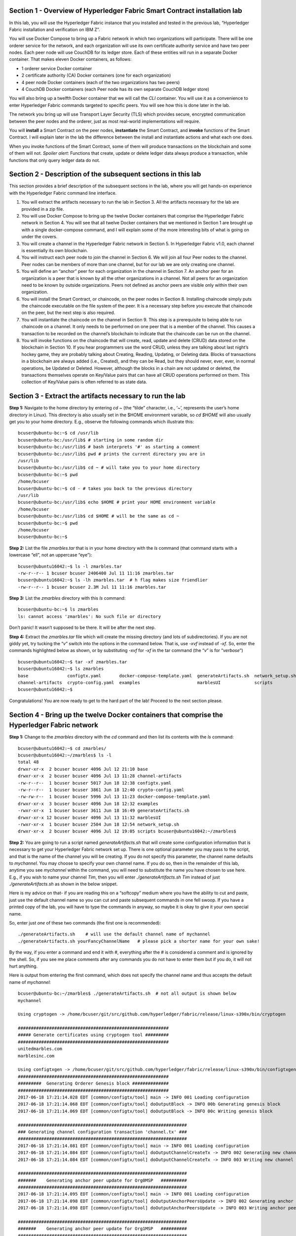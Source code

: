 Section 1 - Overview of Hyperledger Fabric Smart Contract installation lab
==========================================================================
In this lab, you will use the Hyperledger Fabric instance that you installed and tested in the previous lab, “Hyperledger Fabric 
installation and verification on IBM Z”.

You will use Docker Compose to bring up a Fabric network in which two organizations will participate.  There will be one orderer 
service for the network, and each organization will use its own certificate authority service and have two peer nodes.  Each peer node 
will use CouchDB for its ledger store. Each of these entities will run in a separate Docker container.  That makes eleven Docker 
containers, as follows:

*	1 orderer service Docker container
*	2 certificate authority (CA) Docker containers (one for each organization)
*	4 peer node Docker containers  (each of the two organizations has two peers)
*	4 CouchDB Docker containers (each Peer node has its own separate CouchDB ledger store)

You will also bring up a twelfth Docker container that we will call the *CLI* container.  You will use it as a convenience to enter 
Hyperledger Fabric commands targeted to specific peers.  You will see how this is done later in the lab.

The network you bring up will use Transport Layer Security (TLS) which provides secure, encrypted communication between the peer nodes 
and the orderer, just as most real-world implementations will require.

You will **install** a Smart Contract on the peer nodes, **instantiate** the Smart Contract, and **invoke** functions of the Smart
Contract.  I will explain later in the lab the difference between the install and instantiate actions and what each one does.

When you invoke functions of the Smart Contract, some of them will produce transactions on the blockchain and some of them will not.   
*Spoiler alert*:  Functions that create, update or delete ledger data always produce a transaction, while functions that only query ledger data do not.  
 
Section 2	- Description of the subsequent sections in this lab
==============================================================
This section provides a brief description of the subsequent sections in the lab, where you will get hands-on experience with the Hyperledger Fabric command line interface.

1.	You will extract the artifacts necessary to run the lab in Section 3.  All the artifacts necessary for the lab are provided in a zip file.  
2.	You will use Docker Compose to bring up the twelve Docker containers that comprise the Hyperledger Fabric network in Section 4.  You will see that all twelve Docker containers that we mentioned in Section 1 are brought up with a single docker-compose command, and I will explain some of the more interesting bits of what is going on under the covers.
3.	You will create a channel in the Hyperledger Fabric network in Section 5.  In Hyperledger Fabric v1.0, each channel is essentially its own blockchain.  
4.	You will instruct each peer node to join the channel in Section 6.  We will join all four Peer nodes to the channel.  Peer nodes can be members of more than one channel, but for our lab we are only creating one channel.
5.	You will define an “anchor” peer for each organization in the channel in Section 7.  An anchor peer for an organization is a peer that is known by all the other organizations in a channel.  Not all peers for an organization need to be known by outside organizations.  Peers not defined as anchor peers are visible only within their own organization.
6.	You will install the Smart Contract, or chaincode, on the peer nodes in Section 8. Installing chaincode simply puts the chaincode executable on the file system of the peer.  It is a necessary step before you execute that chaincode on the peer, but the next step is also required.
7.	You will instantiate the chaincode on the channel in Section 9.  This step is a prerequisite to being able to run chaincode on a channel.  It only needs to be performed on one peer that is a member of the channel.  This causes a transaction to be recorded on the channel’s blockchain to indicate that the chaincode can be run on the channel.
8.	You will invoke functions on the chaincode that will create, read, update and delete (CRUD) data stored on the blockchain in Section 10. If you hear programmers use the word CRUD, unless they are talking about last night’s hockey game, they are probably talking about Creating, Reading, Updating, or Deleting data.   Blocks of transactions in a blockchain are always added (i.e., Created), and they can be Read, but they should never, ever, ever, in normal operations, be Updated or Deleted.   However, although the blocks in a chain are not updated or deleted, the transactions themselves operate on Key/Value pairs that can have all CRUD operations performed on them.  This collection of Key/Value pairs is often referred to as state data. 


 
Section 3 -	Extract the artifacts necessary to run the lab
==========================================================

**Step 1:**	Navigate to the home directory by entering *cd ~* (the “tilde” character, i.e., ‘*~*’, represents the user’s home directory in Linux).  
This directory is also usually set in the $HOME environment variable, so *cd $HOME* will also usually get you to your home directory.  
E.g., observe the following commands which illustrate this::
 bcuser@ubuntu-bc:~$ cd /usr/lib
 bcuser@ubuntu-bc:/usr/lib$ # starting in some random dir
 bcuser@ubuntu-bc:/usr/lib$ # bash interprets '#' as starting a comment
 bcuser@ubuntu-bc:/usr/lib$ pwd # prints the current directory you are in
 /usr/lib
 bcuser@ubuntu-bc:/usr/lib$ cd ~ # will take you to your home directory
 bcuser@ubuntu-bc:~$ pwd
 /home/bcuser
 bcuser@ubuntu-bc:~$ cd - # takes you back to the previous directory 
 /usr/lib
 bcuser@ubuntu-bc:/usr/lib$ echo $HOME # print your HOME environment variable
 /home/bcuser
 bcuser@ubuntu-bc:/usr/lib$ cd $HOME # will be the same as cd ~
 bcuser@ubuntu-bc:~$ pwd
 /home/bcuser
 bcuser@ubuntu-bc:~$
 
**Step 2:** List the file *zmarbles.tar* that is in your home directory with the *ls* command (that command starts with a 
lowercase “ell”, not an uppercase “eye”)::

 bcuser@ubuntu16042:~$ ls -l zmarbles.tar
 -rw-r--r-- 1 bcuser bcuser 2406400 Jul 11 11:16 zmarbles.tar
 bcuser@ubuntu16042:~$ ls -lh zmarbles.tar  # h flag makes size friendlier
 -rw-r--r-- 1 bcuser bcuser 2.3M Jul 11 11:16 zmarbles.tar
 
**Step 3:**	List the *zmarbles* directory with this *ls* command::

 bcuser@ubuntu-bc:~$ ls zmarbles     
 ls: cannot access 'zmarbles': No such file or directory
 
Don’t panic!  It wasn’t supposed to be there.  It will be after the next step.

**Step 4:**	Extract the *zmarbles.tar* file which will create the missing directory (and lots of subdirectories).  
If you are not giddy yet, try tucking the “*v*” switch into the options in the command below.  That is, use *-xvf* instead of *-xf*.  
So, enter the commands highlighted below as shown, or by substituting *-xvf* for *-xf* in the tar command (the “*v*” is for “*verbose*”)
::

 bcuser@ubuntu16042:~$ tar -xf zmarbles.tar 
 bcuser@ubuntu16042:~$ ls zmarbles
 base               configtx.yaml       docker-compose-template.yaml  generateArtifacts.sh  network_setup.sh
 channel-artifacts  crypto-config.yaml  examples                      marblesUI             scripts
 bcuser@ubuntu16042:~$

Congratulations!  You are now ready to get to the hard part of the lab!  Proceed to the next section please.  
 
Section 4	- Bring up the twelve Docker containers that comprise the Hyperledger Fabric network
==============================================================================================

**Step 1:**	Change to the *zmarbles* directory with the *cd* command and then list its contents with the *ls* command::

 bcuser@ubuntu16042:~$ cd zmarbles/ 
 bcuser@ubuntu16042:~/zmarbles$ ls -l
 total 48
 drwxr-xr-x  2 bcuser bcuser 4096 Jul 12 21:10 base
 drwxr-xr-x  2 bcuser bcuser 4096 Jul 13 11:28 channel-artifacts
 -rw-r--r--  1 bcuser bcuser 5017 Jun 18 12:38 configtx.yaml
 -rw-r--r--  1 bcuser bcuser 3861 Jun 18 12:40 crypto-config.yaml
 -rw-rw-r--  1 bcuser bcuser 5996 Jul 13 11:23 docker-compose-template.yaml
 drwxr-xr-x  3 bcuser bcuser 4096 Jun 18 12:32 examples
 -rwxr-xr-x  1 bcuser bcuser 3611 Jun 18 16:49 generateArtifacts.sh
 drwxr-xr-x 12 bcuser bcuser 4096 Jul 13 11:32 marblesUI
 -rwxr-xr-x  1 bcuser bcuser 2504 Jun 18 12:54 network_setup.sh
 drwxr-xr-x  2 bcuser bcuser 4096 Jul 12 19:05 scripts bcuser@ubuntu16042:~/zmarbles$
 
**Step 2:**	You are going to run a script named *generateArtifacts.sh* that will create some configuration information that is 
necessary to get your Hyperledger Fabric network set up.  There is one optional parameter you may pass to the script, and that is the 
name of the channel you will be creating.  If you do not specify this parameter, the channel name defaults to *mychannel*. You may 
choose to specify your own channel name.  If you do so, then in the remainder of this lab, anytime you see *mychannel* within the
command, you will need to substitute the name you have chosen to use here.  E.g., if you wish to name your channel *Tim*, then you will 
enter *./generateArtifacts.sh Tim* instead of just *./generateArtifacts.sh* as shown in the below snippet.

Here is my advice on that-  if you are reading this on a “softcopy” medium where you have the ability to cut and paste, just use the
default channel name so you can cut and paste subsequent commands in one fell swoop.  If you have a printed copy of the lab, you will 
have to type the commands in anyway, so maybe it is okay to give it your own special name.

So, enter just *one* of these two commands (the first one is recommended)::

 ./generateArtifacts.sh    # will use the default channel name of mychannel
 ./generateArtifacts.sh yourFancyChannelName   # please pick a shorter name for your own sake!

By the way, if you enter a command and end it with #, everything after the # is considered a comment and is ignored by the shell.  
So, if you see me place comments after any commands you do not have to enter them but if you do, it will not hurt anything.  

Here is output from entering the first command,  which does not specify the channel name and thus accepts the default name of *mychannel*::

 bcuser@ubuntu-bc:~/zmarbles$ ./generateArtifacts.sh  # not all output is shown below
 mychannel
 
 Using cryptogen -> /home/bcuser/git/src/github.com/hyperledger/fabric/release/linux-s390x/bin/cryptogen 

 ########################################################## 
 ##### Generate certificates using cryptogen tool #########
 ##########################################################
 unitedmarbles.com
 marblesinc.com
 
 Using configtxgen -> /home/bcuser/git/src/github.com/hyperledger/fabric/release/linux-s390x/bin/configtxgen
 ##########################################################
 #########  Generating Orderer Genesis block ##############
 ##########################################################
 2017-06-18 17:21:14.028 EDT [common/configtx/tool] main -> INFO 001 Loading configuration
 2017-06-18 17:21:14.068 EDT [common/configtx/tool] doOutputBlock -> INFO 00b Generating genesis block
 2017-06-18 17:21:14.069 EDT [common/configtx/tool] doOutputBlock -> INFO 00c Writing genesis block 

 ################################################################# 
 ### Generating channel configuration transaction 'channel.tx' ###
 #################################################################
 2017-06-18 17:21:14.081 EDT [common/configtx/tool] main -> INFO 001 Loading configuration
 2017-06-18 17:21:14.084 EDT [common/configtx/tool] doOutputChannelCreateTx -> INFO 002 Generating new channel configtx
 2017-06-18 17:21:14.084 EDT [common/configtx/tool] doOutputChannelCreateTx -> INFO 003 Writing new channel tx 

 ################################################################# 
 #######    Generating anchor peer update for Org0MSP   ########## 
 #################################################################
 2017-06-18 17:21:14.095 EDT [common/configtx/tool] main -> INFO 001 Loading configuration
 2017-06-18 17:21:14.098 EDT [common/configtx/tool] doOutputAnchorPeersUpdate -> INFO 002 Generating anchor peer update
 2017-06-18 17:21:14.098 EDT [common/configtx/tool] doOutputAnchorPeersUpdate -> INFO 003 Writing anchor peer update

 #################################################################
 #######    Generating anchor peer update for Org1MSP   ##########
 #################################################################
 2017-06-18 17:21:14.110 EDT [common/configtx/tool] main -> INFO 001 Loading configuration
 2017-06-18 17:21:14.113 EDT [common/configtx/tool] doOutputAnchorPeersUpdate -> INFO 002 Generating anchor peer update
 2017-06-18 17:21:14.113 EDT [common/configtx/tool] doOutputAnchorPeersUpdate -> INFO 003 Writing anchor peer update

This script calls two Hyperledger Fabric utilites- *cryptogen*, which creates security material (certificates and keys) 
and *configtxgen* (Configuration Transaction Generator), which is called four times, to create four things::

1.	An **orderer genesis block** – this will be the first block on the orderer’s system channel. The location of this block is 
specified to the Orderer when it is started up via the ORDERER_GENERAL_GENESISFILE environment variable.

2.	A **channel transaction** – later in the lab, this is sent to the orderer and will cause a new channel to be created when you run 
the **peer channel create** command.

3.	An **anchor peer update** for Org0MSP.  An anchor peer is a peer that is set up so that peers from other organizations may 
communicate with it.  The concept of anchor peers allows an organization to create multiple peers, perhaps to provide extra capacity 
or throughput or resilience (or all the above) but not have to advertise this to outside organizations.

4.	An anchor peer update for Org1MSP.   You will perform the anchor peer updates for both Org0MSP and Org1MSP later in the lab 
via **peer channel create** commands.

**Step 3:**	Issue the following command which will show you all files that have been modified in the last 15 minutes::

 bcuser@ubuntu-bc:~/zmarbles$ find . -name '*' -mmin -15
 ./docker-compose.yaml
  .
  .  # lots of cryptographic material in crypto-config/
  .
 ./channel-artifacts/Org0MSPanchors.tx
 ./channel-artifacts/Org1MSPanchors.tx
 ./channel-artifacts/genesis.block
 ./channel-artifacts/channel.tx

These are the files that have been created from running the *generateArtifacts.sh* script in the previous step. You will see later 
how some of them are used.

**Step 4:**	You are going to look inside the Docker Compose configuration file a little bit.   Enter the following command::

 vi -R docker-compose.yaml  

You can enter ``Ctrl-f`` to scroll forward in the file and ``Ctrl-b`` to scroll back in the file.  The *-R* flag opens the file in 
read-only mode, so if you accidentally change something in the file, it’s okay.  It will not be saved.

The statements within *docker-compose.yaml* are in a markup language called *YAML*, which stands 
for *Y*\ et *A*\ nother *M*\ arkup *L*\ anguage.  (Who says nerds do not have a sense of humor).  We will go over some highlights here.

There are twelve “services”, or Docker containers, defined within this file.  They all start in column 3 and have several statements
to describe them.  For example, the first service defined is **ca0**, and there are *image*, *environment*, *ports*, *command*, *volumes*, and 
*container_name* statements that describe it.  If you scroll down in the file with ``Ctrl-f`` you will see all the services.  Not 
every service has the same statements describing it.

The twelve services are:

**ca0** – The certificate authority service for “Organization 0” (unitedmarbles.com)

**ca1** – The certificate authority service for “Organization 1” (marblesinc.com)

**orderer.blockchain.com** – The single ordering service that both organizations will use

**peer0.unitedmarbles.com** – The first peer node for “Organization 0”	

**peer1.unitedmarbles.com** – The second peer node for “Organization 0”	

**peer0.marblesinc.com** – The first peer node for “Organization 1”	

**peer1.marblesinc.com** – The second peer node for “Organization 1”	

**couchdb0** – The CouchDB server for peer0.unitedmarbles.com  

**couchdb1** – The CouchDB server for peer1.unitedmarbles.com  

**couchdb2** – The CouchDB server for peer0.marblesinc.com

**couchdb3** – The CouchDB server for peer1.marblesinc.com

**cli** – The Docker container from which you will enter Hyperledger Fabric command line interface (CLI) commands targeted 
towards a peer node.

I will describe how several statements work within the file, but time does not permit me to address every single line in the file!

*image* statements define which Docker image file the Docker container will be created from.  Basically, the Docker image file is a 
static file that, once created, is read-only.  A Docker container is based on a Docker image, and any changes to the file system 
within a Docker container are stored within the container.  So, multiple Docker containers can be based on the same Docker image, 
and each Docker container keeps track of its own changes.  For example, the containers built for the **ca0** and **ca1** service will 
be based on the *hyperledger/fabric-ca:latest* Docker image because they both have this statement in their definition::

        image: hyperledger/fabric-ca    

*environment* statements define environment variables that are available to the Docker container.  The Hyperledger Fabric processes 
make ample use of environment variables.  In general, you will see that the certificate authority environment variables start with 
*FABRIC_CA*, the orderer’s environment variables start with *ORDERER_GENERAL*, and the peer node’s environment variables start with 
*CORE*.  These variables control behavior of the Hyperledger Fabric code, and in many cases, will override values that are specified 
in configuration files. Notice that all the peers and the orderer have an environment variable to specify that TLS is 
enabled-   *CORE_PEER_TLS_ENABLED=true* for the peers and *ORDERER_GENERAL_TLS_ENABLED=true* for the orderer.  You will notice there 
are other TLS-related variables to specify private keys, certificates and root certificates.

*ports* statements map ports on our Linux on IBM Z host to ports within the Docker container.  The syntax is *<host port>:<Docker 
container port>*.  For example, the service for **ca1** has this port statement::
 
     ports:
       - "8054:7054"

This says that port 7054 in the Docker container for the **ca1** node will be mapped to port 8054 on your Linux on IBM Z host.   This 
is how you can run two CA nodes in two Docker containers and four peer nodes in four Docker containers and keep things straight-  
within each CA node they are both using port 7054, and within each peer node Docker container, they are all using port 7051 for the 
same thing, but if you want to get to one of the peers from your host or even the outside world, you would target the appropriate 
host-mapped port. **Note:** To see the port mappings for the peers you have to look in *base/docker-compose.yaml*.  See if you can 
figure out why.

*container_name* statements are used to create hostnames that the Docker containers spun up by the docker-compose command use to 
communicate with each other.  A separate, private network will be created by Docker where the 12 Docker containers can communicate 
with each other via the names specified by *container_name*.  So, they do not need to worry about the port mappings from the *ports* 
statements-  those are used for trying to get to the Docker containers from outside the private network created by Docker.

*volumes* statements are used to map file systems on the host to file systems within the Docker container.  Just like with ports, the 
file system on the host system is on the left and the file system name mapped within the Docker container is on the right. For 
example, look at this statement from the **ca0** service::
 
     volumes:
       - ./crypto-config/peerOrganizations/unitedmarbles.com/ca/:/etc/hyperledger/fabric-ca-server-config

The security-related files that were created from the previous step where you ran *generateArtifacts.sh* were all within 
the *crypto-config* directory on your Linux on IBM Z host.  The prior *volumes* statement is how this stuff is made accessible to the 
**ca1** service that will run within the Docker container.   Similar magic is done for the other services as well, except for 
the CouchDB services.

*extends* statements are used by the peer nodes.  What this does is merge in other statements from another file.  For example, you 
may notice that the peer nodes do not contain an images statement.  How does Docker know what Docker image file to base the 
container on?  That is defined in the file, *base/peer-base.yaml*, specified in the *extends* section of *base/docker-compose.yaml*, 
which is specified in the *extends* section of *docker-compose.yaml* for the peer nodes.

*command* statements define what command is run when the Docker container is started.  This is how the actual Hyperledger Fabric 
processes get started.  You can define default commands when you create the Docker image.  This is why you do not see *command*
statements for the **cli** service or for the CouchDB services.   For the peer nodes, the command statement is specified in the 
*base/peer-base.yaml* file.

*working_dir* statements define what directory the Docker container will be in when its startup commands are run.  Again, defaults 
for this can be defined when the Docker image is created. 

When you are done reviewing the *docker-compose.yaml* file, exit the *vi* session by typing ``:q!``  (that’s “colon”, “q”, 
“exclamation point”) which will exit the file and discard any changes you may have accidentally made while browsing through the file.  
If ``:q!`` doesn’t work right away, you may have to hit the escape key first before trying it.  If that still doesn’t work, ask an 
instructor for help-  *vi* can be tricky if you are not used to it.

If you would like to see what is in the *base/docker-compose-base.yaml* and *base/peer-base.yaml* files I mentioned, take a quick 
peek with ``vi -R base/docker-compose-base.yaml`` and ``vi -R base/peer-base.yaml`` and exit with the ``:q!`` key sequence when you 
have had enough.

**Step 5:**	Start the Hyperledger Fabric network by entering the command shown below::

 bcuser@ubuntu16042:~/zmarbles$ docker-compose up -d
 Creating network "zmarbles_default" with the default driver
 Creating couchdb0 ... 
 Creating couchdb1 ... 
 Creating orderer.blockchain.com ... 
 Creating couchdb0
 Creating couchdb1
 Creating orderer.blockchain.com
 Creating couchdb2 ... 
 Creating ca_Org0 ... 
 Creating couchdb2
 Creating couchdb3 ... 
 Creating ca_Org0
 Creating ca_Org1 ... 
 Creating couchdb3
 Creating ca_Org1 ... done
 Creating peer0.unitedmarbles.com ... 
 Creating peer0.marblesinc.com ... 
 Creating peer1.marblesinc.com ... 
 Creating peer1.unitedmarbles.com ... 
 Creating peer1.marblesinc.com
 Creating peer0.marblesinc.com
 Creating peer0.unitedmarbles.com
 Creating peer0.marblesinc.com ... done
 Creating cli ... 
 Creating cli ... done

**Step 6:**	Verify that all twelve services are *Up* and none of them say *Exited*.  The *Exited* status means something went 
wrong, and you should check with an instructor for help if you see any of them in *Exited* status.

If, however, all twelve of your Docker containers are in *Up* status, as in the output below, you are ready to proceed to the next 
section::

 bcuser@ubuntu-bc:~/zmarbles$ docker ps -a
 CONTAINER ID        IMAGE                        COMMAND                  CREATED             STATUS              PORTS                                              NAMES
 fbe81505b8a2        hyperledger/fabric-tools     "/bin/bash"              3 minutes ago       Up 3 minutes                                                           cli
 2117492e94aa        hyperledger/fabric-peer      "peer node start"        3 minutes ago       Up 3 minutes        0.0.0.0:8051->7051/tcp, 0.0.0.0:8053->7053/tcp     peer1.unitedmarbles.com
 edbdf1ab0521        hyperledger/fabric-peer      "peer node start"        3 minutes ago       Up 3 minutes        0.0.0.0:7051->7051/tcp, 0.0.0.0:7053->7053/tcp     peer0.unitedmarbles.com
 e32d0cf014a8        hyperledger/fabric-peer      "peer node start"        3 minutes ago       Up 3 minutes        0.0.0.0:9051->7051/tcp, 0.0.0.0:9053->7053/tcp     peer0.marblesinc.com
 5007b908c088        hyperledger/fabric-peer      "peer node start"        3 minutes ago       Up 3 minutes        0.0.0.0:10051->7051/tcp, 0.0.0.0:10053->7053/tcp   peer1.marblesinc.com
 00216a720f03        hyperledger/fabric-ca        "sh -c 'fabric-ca-ser"   3 minutes ago       Up 3 minutes        0.0.0.0:7054->7054/tcp                             ca_Org0
 e8c7cf2d2e43        hyperledger/fabric-ca        "sh -c 'fabric-ca-ser"   3 minutes ago       Up 3 minutes        0.0.0.0:8054->7054/tcp                             ca_Org1
 45820a99b449        hyperledger/fabric-orderer   "orderer"                3 minutes ago       Up 3 minutes        0.0.0.0:7050->7050/tcp                             orderer.blockchain.com
 b350e0d256e5        hyperledger/fabric-couchdb   "tini -- /docker-entr"   3 minutes ago       Up 3 minutes        4369/tcp, 9100/tcp, 0.0.0.0:6984->5984/tcp         couchdb1
 9ae2a7718348        hyperledger/fabric-couchdb   "tini -- /docker-entr"   3 minutes ago       Up 3 minutes        4369/tcp, 9100/tcp, 0.0.0.0:7984->5984/tcp         couchdb2
 587eab66c818        hyperledger/fabric-couchdb   "tini -- /docker-entr"   3 minutes ago       Up 3 minutes        4369/tcp, 9100/tcp, 0.0.0.0:8984->5984/tcp         couchdb3
 611e754f83e7        hyperledger/fabric-couchdb   "tini -- /docker-entr"   3 minutes ago       Up 3 minutes        4369/tcp, 9100/tcp, 0.0.0.0:5984->5984/tcp         couchdb0

Section 5	- Create a channel in the Hyperledger Fabric network
==============================================================
In a Hyperledger Fabric v1.0 network, multiple channels can be created.  Each channel can have its own policies for things such as 
requirements for endorsement and what organizations may join the channel.  This allows for a subset of network participants to 
participate in their own channel.  

Imagine a scenario where OrgA, OrgB and OrgC are three organizations participating in the network. You could set up a channel in which 
all three organizations participate.   You could also set up a channel where only OrgA and OrgB participate.   In this case, the peers 
in OrgC would not see the transactions occurring in that channel.    OrgA could participate in another channel with only OrgC, in 
which case OrgB does not have visibility.  And so on.  

You could create channels with the same participants, but have different policies.  For example, perhaps one channel with OrgA, OrgB, 
and OrgC could require all three organizations to endorse a transaction proposal, but another channel with OrgA, OrgB and OrgC could 
require just two, or even just one, of the three organizations to endorse a transaction proposal.

The decision on how many channels to create and what policies they have will usually be driven by the requirements of the particular 
business problem being solved.

**Step 1:**	Access the *cli* Docker container::

 bcuser@ubuntu-bc:~/zmarbles$ docker exec -it cli bash
 root@fbe81505b8a2:/opt/gopath/src/github.com/hyperledger/fabric/peer#

Observe that your command prompt changes when you enter the Docker container’s shell.

The *docker exec* command runs a command against an existing Docker container.  The *-it* flags basically work together to say, 
“we want an interactive terminal session with this Docker container”.  *cli* is the name of the Docker container (this came from the 
*container_name* statement in the *docker-compose.yaml* file for the *cli* service).  *bash* is the name of the command you want to 
enter.   In other words, you are entering a Bash shell within the *cli* Docker container.  For most of the rest of the lab, you will be 
entering commands within this Bash shell.

Instead of working as user *bcuser* on the ubuntu-bc server in the *~/zmarbles* directory, you are now inside the Docker container with 
ID *fbe81505b8a2* (your ID will differ), working in the */opt/gopath/src/github.com/hyperledger/fabric/peer* directory.  It is no 
coincidence that that directory is the value of the *working_dir* statement for the *cli* service in your *docker-compose.yaml* file.

**Step 2:** Read on to learn about a convenience script to point to a particular peer from the *cli* Docker container. A convenience 
script named *setpeer* is provided within the *cli* container that is in the *scripts* subdirectory of your current working directory. 
This script will set the environment variables to the values necessary to point to a particular peer.   The script takes two 
arguments.  This first argument is either 0 or 1 for Organization 0 or Organization 1 respectively, and the second argument is for 
either Peer 0 or Peer 1 of the organization selected by the first argument.   Therefore, throughout the remainder of this lab, before
sending commands to a peer, you will enter one of the following four valid combinations, depending on which peer you want to run the 
command on:

*source scripts/setpeer 0 0*   # to target Org 0, peer 0  (peer0.unitedmarbles.com)

*source scripts/setpeer 0 1*   # to target Org 0, peer 1  (peer1.united marbles.com)

*source scripts/setpeer 1 0*   # to target Org 1, peer 0  (peer0.marblesinc.com)

*source scripts/setpeer 1 1*   # to target Org 1, peer 1  (peer1.marblesinc.com)

**Step 3:** Choose your favorite peer and use one of the four *source scripts/setpeer* commands listed in the prior step.   Although 
you are going to join all four peers to our channel, you only need to issue the channel creation command once.  You can issue it from 
any of the four peers, so pick your favorite peer and issue the source command.  In this screen snippet, I have chosen Org 1, peer 1::

 root@fbe81505b8a2:/opt/gopath/src/github.com/hyperledger/fabric/peer# source scripts/setpeer 1 1
 CORE_PEER_TLS_ROOTCERT_FILE=/opt/gopath/src/github.com/hyperledger/fabric/peer/crypto/peerOrganizations/marblesinc.com/peers/peer1.marblesinc.com/tls/ca.crt
 CORE_PEER_TLS_KEY_FILE=/opt/gopath/src/github.com/hyperledger/fabric/peer/crypto/peerOrganizations/unitedmarbles.com/peers/peer0.unitedmarbles.com/tls/server.key
 CORE_PEER_LOCALMSPID=Org1MSP
 CORE_VM_ENDPOINT=unix:///host/var/run/docker.sock
 CORE_PEER_TLS_CERT_FILE=/opt/gopath/src/github.com/hyperledger/fabric/peer/crypto/peerOrganizations/unitedmarbles.com/peers/peer0.unitedmarbles.com/tls/server.crt
 CORE_PEER_TLS_ENABLED=true
 CORE_PEER_MSPCONFIGPATH=/opt/gopath/src/github.com/hyperledger/fabric/peer/crypto/peerOrganizations/marblesinc.com/users/Admin@marblesinc.com/msp
 CORE_PEER_ID=cli
 CORE_LOGGING_LEVEL=DEBUG
 CORE_PEER_ADDRESS=peer1.marblesinc.com:7051
 root@fbe81505b8a2:/opt/gopath/src/github.com/hyperledger/fabric/peer#

The last environment variable listed, *CORE_PEER_ADDRESS*, determines to which peer your commands will be routed.  

**Step 4:**	The Hyperledger Fabric network is configured to require TLS, so when you enter your peer commands, you need to add a 
flag that indicates TLS is enabled, and you need to add an argument that points to the root signer certificate of the certificate 
authority for the orderer service.

What you are going to do next is set an environment variable that will specify these arguments for you, and that way you will not 
have to type out the hideously long path for the CA’s root signer certificate every time. Enter this command exactly as shown::

 root@fbe81505b8a2:/opt/gopath/src/github.com/hyperledger/fabric/peer# export FABRIC_TLS="--tls --cafile /opt/gopath/src/github.com/hyperledger/fabric/peer/crypto/ordererOrganizations/blockchain.com/orderers/orderer.blockchain.com/msp/tlscacerts/tlsca.blockchain.com-cert.pem"

**Note:** This above is intended to be entered without any line breaks-  if you are cutting and pasting this, depending on the medium 
you are using, line breaks may have been introduced.  There only needs to be one space between the **--cafile** and the long path name 
to the CA certificate file.  I apologize for the complexity of this command, but once you get it right, you won’t have to hassle with 
it again as long as you do not exit the cli Docker container’s bash shell.

**Step 5:**	Verify that you entered the FABRIC_TLS environment variable correctly.  (Note that when setting, or exporting, the variable 
you did not prefix the variable with a “$”, but when referencing it you do prefix it with a “$”.   Your output should look like this::

 root@fbe81505b8a2:/opt/gopath/src/github.com/hyperledger/fabric/peer# echo $FABRIC_TLS 
 --tls --cafile /opt/gopath/src/github.com/hyperledger/fabric/peer/crypto/ordererOrganizations/blockchain.com/orderers/orderer.blockchain.com/msp/cacerts/ca.blockchain.com-cert.pem

**Step 6:** Now enter this command::

 root@fbe81505b8a2:/opt/gopath/src/github.com/hyperledger/fabric/peer# peer channel create -o orderer.blockchain.com:7050  -f channel-artifacts/channel.tx  $FABRIC_TLS -c mychannel
 
If this goes well, after a few seconds, you are going to see a whole bunch of gibberish and then the last line before you get 
your command prompt back will end with the reassuring phrase, “Exiting…..”.   Here is a screen snippet that shows the end of the output, and I have included several lines of gibberish so you can feel good if your gibberish looks like my gibberish.  Trust me, it is working as coded!
::

 2017-06-18 23:14:19.197 UTC [channelCmd] readBlock -> DEBU 019 Got status:*orderer.DeliverResponse_Status 
 2017-06-18 23:14:19.197 UTC [msp] GetLocalMSP -> DEBU 01a Returning existing local MSP
 2017-06-18 23:14:19.197 UTC [msp] GetDefaultSigningIdentity -> DEBU 01b Obtaining default signing identity
 2017-06-18 23:14:19.199 UTC [channelCmd] InitCmdFactory -> INFO 01c Endorser and orderer connections initialized
 2017-06-18 23:14:19.399 UTC [msp] GetLocalMSP -> DEBU 01d Returning existing local MSP
 2017-06-18 23:14:19.399 UTC [msp] GetDefaultSigningIdentity -> DEBU 01e Obtaining default signing identity
 2017-06-18 23:14:19.399 UTC [msp] GetLocalMSP -> DEBU 01f Returning existing local MSP
 2017-06-18 23:14:19.399 UTC [msp] GetDefaultSigningIdentity -> DEBU 020 Obtaining default signing identity
 2017-06-18 23:14:19.399 UTC [msp/identity] Sign -> DEBU 021 Sign: plaintext: 0AE3060A1508021A0608CB929CCA0522...412A4B6FE11512080A021A0012021A00 
 2017-06-18 23:14:19.399 UTC [msp/identity] Sign -> DEBU 022 Sign: digest: D729BF530976D59B9E03D75121F00AD0F6B153A774746D45C41B51BEB7DB7D0E 2017-06-18 23:14:19.402 UTC [channelCmd] readBlock -> DEBU 023 Received block:0 
 2017-06-18 23:14:19.402 UTC [main] main -> INFO 024 Exiting.....

Proceed to the next section where you will join each peer to the channel.
 
Section 6	- Instruct each peer node to join the channel
=======================================================

In the last section, you issued the *peer channel create* command from one of the peers.   Now any peer that you want to join the 
channel may join- you will issue the *peer channel join* command from each peer.

For a peer to be eligible to join a channel, it must be a member of an organization that is authorized to join the channel.  When you 
created your channel, you authorized *Org0MSP* and *Org1MSP* to join the channel.  Each of your four peers belongs to one of those two 
organizations- two peers for each one- so they will be able to join successfully.   If someone from an organization other than *Org0MSP* 
or *Org1MSP* attempted to join their peers to this channel, the attempt would fail.

You are going to repeat the following steps for each of the four peer nodes, in order to show that the peer successfully joined the 
channel:

1.	Use the *scripts/setpeer* script to point the CLI to the peer

2.	Use the *peer channel list* command to show that the peer is not joined to any channels

3.	Use the *peer channel join* command to join the peer to your channel

4.	Use the *peer channel list* command again to see that the peer has joined your channel

**Step 1:**	Point the *cli* to *peer0* for *Org0MSP*::

 root@866fe10bfea1:/opt/gopath/src/github.com/hyperledger/fabric/peer# source scripts/setpeer 0 0
 CORE_PEER_TLS_ROOTCERT_FILE=/opt/gopath/src/github.com/hyperledger/fabric/peer/crypto/peerOrganizations/unitedmarbles.com/peers/peer0.unitedmarbles.com/tls/ca.crt
 CORE_PEER_TLS_KEY_FILE=/opt/gopath/src/github.com/hyperledger/fabric/peer/crypto/peerOrganizations/unitedmarbles.com/peers/peer0.unitedmarbles.com/tls/server.key
 CORE_PEER_LOCALMSPID=Org0MSP
 CORE_VM_ENDPOINT=unix:///host/var/run/docker.sock
 CORE_PEER_TLS_CERT_FILE=/opt/gopath/src/github.com/hyperledger/fabric/peer/crypto/peerOrganizations/unitedmarbles.com/peers/peer0.unitedmarbles.com/tls/server.crt
 CORE_PEER_TLS_ENABLED=true
 CORE_PEER_MSPCONFIGPATH=/opt/gopath/src/github.com/hyperledger/fabric/peer/crypto/peerOrganizations/unitedmarbles.com/users/Admin@unitedmarbles.com/msp
 CORE_PEER_ID=cli
 CORE_LOGGING_LEVEL=DEBUG
 CORE_PEER_ADDRESS=peer0.unitedmarbles.com:7051

**Step 2:** Enter *peer channel list* and observe that no channels are returned at the end of the output::

 root@0b784bcee1c7:/opt/gopath/src/github.com/hyperledger/fabric/peer# peer channel list
 2017-07-11 18:56:22.925 UTC [msp] GetLocalMSP -> DEBU 004 Returning existing local MSP
 2017-07-11 18:56:22.925 UTC [msp] GetDefaultSigningIdentity -> DEBU 005 Obtaining default signing identity
 2017-07-11 18:56:22.928 UTC [channelCmd] InitCmdFactory -> INFO 006 Endorser and orderer connections initialized
 2017-07-11 18:56:22.928 UTC [msp/identity] Sign -> DEBU 007 Sign: plaintext: 0AAA070A5C08031A0C08D6BE94CB0510...631A0D0A0B4765744368616E6E656C73 
 2017-07-11 18:56:22.928 UTC [msp/identity] Sign -> DEBU 008 Sign: digest: 86A97AF3B9B97F0B27B4043830C8802D583293D9E723AB039588C4E03F261521 
 2017-07-11 18:56:22.931 UTC [channelCmd] list -> INFO 009 Channels peers has joined to: 
 2017-07-11 18:56:22.931 UTC [main] main -> INFO 00a Exiting.....

**Step 3:** Issue *peer channel join -b mychannel.block* to join channel *mychannel*.  If you gave your channel a name other than 
*mychannel*, then change *mychannel* to the name of your channel.  If you are still on the happy path, your output will look similar to 
this::

 root@0b784bcee1c7:/opt/gopath/src/github.com/hyperledger/fabric/peer# peer channel join -b mychannel.block 
 2017-07-11 18:58:54.252 UTC [msp] GetLocalMSP -> DEBU 004 Returning existing local MSP
 2017-07-11 18:58:54.252 UTC [msp] GetDefaultSigningIdentity -> DEBU 005 Obtaining default signing identity
 2017-07-11 18:58:54.254 UTC [channelCmd] InitCmdFactory -> INFO 006 Endorser and orderer connections initialized
 2017-07-11 18:58:54.254 UTC [msp/identity] Sign -> DEBU 007 Sign: plaintext: 0AA9070A5B08011A0B08EEBF94CB0510...999A2A13AB5A1A080A000A000A000A00 
 2017-07-11 18:58:54.254 UTC [msp/identity] Sign -> DEBU 008 Sign: digest: 60ACC3EBD0EFE06F18420C583756E0521D036C7DB53145766DD27C33108BFBE3 
 2017-07-11 18:58:54.303 UTC [channelCmd] executeJoin -> INFO 009 Peer joined the channel!
 2017-07-11 18:58:54.303 UTC [main] main -> INFO 00a Exiting.....
 root@0b784bcee1c7:/opt/gopath/src/github.com/hyperledger/fabric/peer#

**Step 4:**	Repeat the *peer channel list* command and now you should see your channel listed in the output::

 root@0b784bcee1c7:/opt/gopath/src/github.com/hyperledger/fabric/peer# peer channel list
 2017-07-11 19:00:38.435 UTC [msp] GetLocalMSP -> DEBU 004 Returning existing local MSP
 2017-07-11 19:00:38.435 UTC [msp] GetDefaultSigningIdentity -> DEBU 005 Obtaining default signing identity
 2017-07-11 19:00:38.437 UTC [channelCmd] InitCmdFactory -> INFO 006 Endorser and orderer connections initialized
 2017-07-11 19:00:38.437 UTC [msp/identity] Sign -> DEBU 007 Sign: plaintext: 0AAA070A5C08031A0C08D6C094CB0510...631A0D0A0B4765744368616E6E656C73 
 2017-07-11 19:00:38.437 UTC [msp/identity] Sign -> DEBU 008 Sign: digest: C3E15938B003ADE8279D463B4138A003961F5C35B9F40ECC0D2BE5C3914C528E 
 2017-07-11 19:00:38.440 UTC [channelCmd] list -> INFO 009 Channels peers has joined to: 
 2017-07-11 19:00:38.440 UTC [channelCmd] list -> INFO 00a mychannel 
 2017-07-11 19:00:38.440 UTC [main] main -> INFO 00b Exiting.....

**Step 5:**	Point the *cli* to *peer1* for *Org0MSP*::

 root@866fe10bfea1:/opt/gopath/src/github.com/hyperledger/fabric/peer# source scripts/setpeer 0 1
 CORE_PEER_TLS_ROOTCERT_FILE=/opt/gopath/src/github.com/hyperledger/fabric/peer/crypto/peerOrganizations/unitedmarbles.com/peers/peer1.unitedmarbles.com/tls/ca.crt
 CORE_PEER_TLS_KEY_FILE=/opt/gopath/src/github.com/hyperledger/fabric/peer/crypto/peerOrganizations/unitedmarbles.com/peers/peer0.unitedmarbles.com/tls/server.key
 CORE_PEER_LOCALMSPID=Org0MSP
 CORE_VM_ENDPOINT=unix:///host/var/run/docker.sock
 CORE_PEER_TLS_CERT_FILE=/opt/gopath/src/github.com/hyperledger/fabric/peer/crypto/peerOrganizations/unitedmarbles.com/peers/peer0.unitedmarbles.com/tls/server.crt
 CORE_PEER_TLS_ENABLED=true
 CORE_PEER_MSPCONFIGPATH=/opt/gopath/src/github.com/hyperledger/fabric/peer/crypto/peerOrganizations/unitedmarbles.com/users/Admin@unitedmarbles.com/msp
 CORE_PEER_ID=cli
 CORE_LOGGING_LEVEL=DEBUG
 CORE_PEER_ADDRESS=peer1.unitedmarbles.com:7051

**Step 6:** Enter *peer channel list* and observe that no channels are returned at the end of the output::

 root@0b784bcee1c7:/opt/gopath/src/github.com/hyperledger/fabric/peer# peer channel list
 2017-07-11 18:56:22.925 UTC [msp] GetLocalMSP -> DEBU 004 Returning existing local MSP
 2017-07-11 18:56:22.925 UTC [msp] GetDefaultSigningIdentity -> DEBU 005 Obtaining default signing identity
 2017-07-11 18:56:22.928 UTC [channelCmd] InitCmdFactory -> INFO 006 Endorser and orderer connections initialized
 2017-07-11 18:56:22.928 UTC [msp/identity] Sign -> DEBU 007 Sign: plaintext: 0AAA070A5C08031A0C08D6BE94CB0510...631A0D0A0B4765744368616E6E656C73 
 2017-07-11 18:56:22.928 UTC [msp/identity] Sign -> DEBU 008 Sign: digest: 86A97AF3B9B97F0B27B4043830C8802D583293D9E723AB039588C4E03F261521 
 2017-07-11 18:56:22.931 UTC [channelCmd] list -> INFO 009 Channels peers has joined to: 
 2017-07-11 18:56:22.931 UTC [main] main -> INFO 00a Exiting.....

**Step 7:**	Issue *peer channel join -b mychannel.block* to join channel *mychannel*.  If you gave your channel a name other 
than *mychannel*, then change *mychannel* to the name of your channel.  If you are still on the happy path, your output will look 
similar to this::

 root@0b784bcee1c7:/opt/gopath/src/github.com/hyperledger/fabric/peer# peer channel join -b mychannel.block 
 2017-07-11 18:58:54.252 UTC [msp] GetLocalMSP -> DEBU 004 Returning existing local MSP
 2017-07-11 18:58:54.252 UTC [msp] GetDefaultSigningIdentity -> DEBU 005 Obtaining default signing identity
 2017-07-11 18:58:54.254 UTC [channelCmd] InitCmdFactory -> INFO 006 Endorser and orderer connections initialized
 2017-07-11 18:58:54.254 UTC [msp/identity] Sign -> DEBU 007 Sign: plaintext: 0AA9070A5B08011A0B08EEBF94CB0510...999A2A13AB5A1A080A000A000A000A00 
 2017-07-11 18:58:54.254 UTC [msp/identity] Sign -> DEBU 008 Sign: digest: 60ACC3EBD0EFE06F18420C583756E0521D036C7DB53145766DD27C33108BFBE3 
 2017-07-11 18:58:54.303 UTC [channelCmd] executeJoin -> INFO 009 Peer joined the channel!
 2017-07-11 18:58:54.303 UTC [main] main -> INFO 00a Exiting.....
 root@0b784bcee1c7:/opt/gopath/src/github.com/hyperledger/fabric/peer#

**Step 8:** Repeat the *peer channel list* command and now you should see your channel listed::

 root@0b784bcee1c7:/opt/gopath/src/github.com/hyperledger/fabric/peer# peer channel list
 2017-07-11 19:00:38.435 UTC [msp] GetLocalMSP -> DEBU 004 Returning existing local MSP
 2017-07-11 19:00:38.435 UTC [msp] GetDefaultSigningIdentity -> DEBU 005 Obtaining default signing identity
 2017-07-11 19:00:38.437 UTC [channelCmd] InitCmdFactory -> INFO 006 Endorser and orderer connections initialized
 2017-07-11 19:00:38.437 UTC [msp/identity] Sign -> DEBU 007 Sign: plaintext: 0AAA070A5C08031A0C08D6C094CB0510...631A0D0A0B4765744368616E6E656C73 
 2017-07-11 19:00:38.437 UTC [msp/identity] Sign -> DEBU 008 Sign: digest: C3E15938B003ADE8279D463B4138A003961F5C35B9F40ECC0D2BE5C3914C528E 
 2017-07-11 19:00:38.440 UTC [channelCmd] list -> INFO 009 Channels peers has joined to: 
 2017-07-11 19:00:38.440 UTC [channelCmd] list -> INFO 00a mychannel 
 2017-07-11 19:00:38.440 UTC [main] main -> INFO 00b Exiting.....

**Step 9:**	Point the *cli* to *peer0* for *Org1MSP*::

 root@866fe10bfea1:/opt/gopath/src/github.com/hyperledger/fabric/peer# source scripts/setpeer 1 0
 CORE_PEER_TLS_ROOTCERT_FILE=/opt/gopath/src/github.com/hyperledger/fabric/peer/crypto/peerOrganizations/marblesinc.com/peers/peer0.marblesinc.com/tls/ca.crt
 CORE_PEER_TLS_KEY_FILE=/opt/gopath/src/github.com/hyperledger/fabric/peer/crypto/peerOrganizations/unitedmarbles.com/peers/peer0.unitedmarbles.com/tls/server.key
 CORE_PEER_LOCALMSPID=Org1MSP
 CORE_VM_ENDPOINT=unix:///host/var/run/docker.sock
 CORE_PEER_TLS_CERT_FILE=/opt/gopath/src/github.com/hyperledger/fabric/peer/crypto/peerOrganizations/unitedmarbles.com/peers/peer0.unitedmarbles.com/tls/server.crt
 CORE_PEER_TLS_ENABLED=true
 CORE_PEER_MSPCONFIGPATH=/opt/gopath/src/github.com/hyperledger/fabric/peer/crypto/peerOrganizations/marblesinc.com/users/Admin@marblesinc.com/msp
 CORE_PEER_ID=cli
 CORE_LOGGING_LEVEL=DEBUG
 CORE_PEER_ADDRESS=peer0.marblesinc.com:7051

**Step 10:** Enter *peer channel list* and observe that no channels are returned at the end of the output::

 root@0b784bcee1c7:/opt/gopath/src/github.com/hyperledger/fabric/peer# peer channel list
 2017-07-11 18:56:22.925 UTC [msp] GetLocalMSP -> DEBU 004 Returning existing local MSP
 2017-07-11 18:56:22.925 UTC [msp] GetDefaultSigningIdentity -> DEBU 005 Obtaining default signing identity
 2017-07-11 18:56:22.928 UTC [channelCmd] InitCmdFactory -> INFO 006 Endorser and orderer connections initialized
 2017-07-11 18:56:22.928 UTC [msp/identity] Sign -> DEBU 007 Sign: plaintext: 0AAA070A5C08031A0C08D6BE94CB0510...631A0D0A0B4765744368616E6E656C73 
 2017-07-11 18:56:22.928 UTC [msp/identity] Sign -> DEBU 008 Sign: digest: 86A97AF3B9B97F0B27B4043830C8802D583293D9E723AB039588C4E03F261521 
 2017-07-11 18:56:22.931 UTC [channelCmd] list -> INFO 009 Channels peers has joined to: 
 2017-07-11 18:56:22.931 UTC [main] main -> INFO 00a Exiting.....

**Step 11:** Issue *peer channel join -b mychannel.block* to join channel *mychannel*.  If you gave your channel a name other 
than *mychannel*, then change *mychannel* to the name of your channel.  If you are still on the happy path, your output will look 
similar to this::

 root@0b784bcee1c7:/opt/gopath/src/github.com/hyperledger/fabric/peer# peer channel join -b mychannel.block 
 2017-07-11 18:58:54.252 UTC [msp] GetLocalMSP -> DEBU 004 Returning existing local MSP
 2017-07-11 18:58:54.252 UTC [msp] GetDefaultSigningIdentity -> DEBU 005 Obtaining default signing identity
 2017-07-11 18:58:54.254 UTC [channelCmd] InitCmdFactory -> INFO 006 Endorser and orderer connections initialized
 2017-07-11 18:58:54.254 UTC [msp/identity] Sign -> DEBU 007 Sign: plaintext: 0AA9070A5B08011A0B08EEBF94CB0510...999A2A13AB5A1A080A000A000A000A00 
 2017-07-11 18:58:54.254 UTC [msp/identity] Sign -> DEBU 008 Sign: digest: 60ACC3EBD0EFE06F18420C583756E0521D036C7DB53145766DD27C33108BFBE3 
 2017-07-11 18:58:54.303 UTC [channelCmd] executeJoin -> INFO 009 Peer joined the channel!
 2017-07-11 18:58:54.303 UTC [main] main -> INFO 00a Exiting.....
 root@0b784bcee1c7:/opt/gopath/src/github.com/hyperledger/fabric/peer#

**Step 12:** Repeat the *peer channel list* command and now you should see your channel listed in the output::

 root@0b784bcee1c7:/opt/gopath/src/github.com/hyperledger/fabric/peer# peer channel list
 2017-07-11 19:00:38.435 UTC [msp] GetLocalMSP -> DEBU 004 Returning existing local MSP
 2017-07-11 19:00:38.435 UTC [msp] GetDefaultSigningIdentity -> DEBU 005 Obtaining default signing identity
 2017-07-11 19:00:38.437 UTC [channelCmd] InitCmdFactory -> INFO 006 Endorser and orderer connections initialized
 2017-07-11 19:00:38.437 UTC [msp/identity] Sign -> DEBU 007 Sign: plaintext: 0AAA070A5C08031A0C08D6C094CB0510...631A0D0A0B4765744368616E6E656C73 
 2017-07-11 19:00:38.437 UTC [msp/identity] Sign -> DEBU 008 Sign: digest: C3E15938B003ADE8279D463B4138A003961F5C35B9F40ECC0D2BE5C3914C528E 
 2017-07-11 19:00:38.440 UTC [channelCmd] list -> INFO 009 Channels peers has joined to: 
 2017-07-11 19:00:38.440 UTC [channelCmd] list -> INFO 00a mychannel 
 2017-07-11 19:00:38.440 UTC [main] main -> INFO 00b Exiting.....

**Step 13:**	Point the *cli* to *peer1* for *Org1MSP*::

 root@866fe10bfea1:/opt/gopath/src/github.com/hyperledger/fabric/peer# source scripts/setpeer 1 1
 CORE_PEER_TLS_ROOTCERT_FILE=/opt/gopath/src/github.com/hyperledger/fabric/peer/crypto/peerOrganizations/marblesinc.com/peers/peer1.marblesinc.com/tls/ca.crt
 CORE_PEER_TLS_KEY_FILE=/opt/gopath/src/github.com/hyperledger/fabric/peer/crypto/peerOrganizations/unitedmarbles.com/peers/peer0.unitedmarbles.com/tls/server.key
 CORE_PEER_LOCALMSPID=Org1MSP
 CORE_VM_ENDPOINT=unix:///host/var/run/docker.sock
 CORE_PEER_TLS_CERT_FILE=/opt/gopath/src/github.com/hyperledger/fabric/peer/crypto/peerOrganizations/unitedmarbles.com/peers/peer0.unitedmarbles.com/tls/server.crt
 CORE_PEER_TLS_ENABLED=true
 CORE_PEER_MSPCONFIGPATH=/opt/gopath/src/github.com/hyperledger/fabric/peer/crypto/peerOrganizations/marblesinc.com/users/Admin@marblesinc.com/msp
 CORE_PEER_ID=cli
 CORE_LOGGING_LEVEL=DEBUG
 CORE_PEER_ADDRESS=peer1.marblesinc.com:7051

The output from this should be familiar to you by now so from now on I will not bother showing it anymore in the remainder of these 
lab instructions.

**Step 14:** Enter *peer channel list* and observe that no channels are returned at the end of the output::

 root@0b784bcee1c7:/opt/gopath/src/github.com/hyperledger/fabric/peer# peer channel list
 2017-07-11 18:56:22.925 UTC [msp] GetLocalMSP -> DEBU 004 Returning existing local MSP
 2017-07-11 18:56:22.925 UTC [msp] GetDefaultSigningIdentity -> DEBU 005 Obtaining default signing identity
 2017-07-11 18:56:22.928 UTC [channelCmd] InitCmdFactory -> INFO 006 Endorser and orderer connections initialized
 2017-07-11 18:56:22.928 UTC [msp/identity] Sign -> DEBU 007 Sign: plaintext: 0AAA070A5C08031A0C08D6BE94CB0510...631A0D0A0B4765744368616E6E656C73 
 2017-07-11 18:56:22.928 UTC [msp/identity] Sign -> DEBU 008 Sign: digest: 86A97AF3B9B97F0B27B4043830C8802D583293D9E723AB039588C4E03F261521 
 2017-07-11 18:56:22.931 UTC [channelCmd] list -> INFO 009 Channels peers has joined to: 
 2017-07-11 18:56:22.931 UTC [main] main -> INFO 00a Exiting.....

**Step 15:** Issue *peer channel join -b mychannel.block* to join channel *mychannel*.  If you gave your channel a name other 
than *mychannel*, then change *mychannel* to the name of your channel.  If you are still on the happy path, your output will look 
similar to this::

 root@0b784bcee1c7:/opt/gopath/src/github.com/hyperledger/fabric/peer# peer channel join -b mychannel.block 
 2017-07-11 18:58:54.252 UTC [msp] GetLocalMSP -> DEBU 004 Returning existing local MSP
 2017-07-11 18:58:54.252 UTC [msp] GetDefaultSigningIdentity -> DEBU 005 Obtaining default signing identity
 2017-07-11 18:58:54.254 UTC [channelCmd] InitCmdFactory -> INFO 006 Endorser and orderer connections initialized
 2017-07-11 18:58:54.254 UTC [msp/identity] Sign -> DEBU 007 Sign: plaintext: 0AA9070A5B08011A0B08EEBF94CB0510...999A2A13AB5A1A080A000A000A000A00 
 2017-07-11 18:58:54.254 UTC [msp/identity] Sign -> DEBU 008 Sign: digest: 60ACC3EBD0EFE06F18420C583756E0521D036C7DB53145766DD27C33108BFBE3 
 2017-07-11 18:58:54.303 UTC [channelCmd] executeJoin -> INFO 009 Peer joined the channel!
 2017-07-11 18:58:54.303 UTC [main] main -> INFO 00a Exiting.....
 root@0b784bcee1c7:/opt/gopath/src/github.com/hyperledger/fabric/peer#

**Step 16:**	Repeat the *peer channel list* command and now you should see your channel listed in the output::

 root@0b784bcee1c7:/opt/gopath/src/github.com/hyperledger/fabric/peer# peer channel list
 2017-07-11 19:00:38.435 UTC [msp] GetLocalMSP -> DEBU 004 Returning existing local MSP
 2017-07-11 19:00:38.435 UTC [msp] GetDefaultSigningIdentity -> DEBU 005 Obtaining default signing identity
 2017-07-11 19:00:38.437 UTC [channelCmd] InitCmdFactory -> INFO 006 Endorser and orderer connections initialized
 2017-07-11 19:00:38.437 UTC [msp/identity] Sign -> DEBU 007 Sign: plaintext: 0AAA070A5C08031A0C08D6C094CB0510...631A0D0A0B4765744368616E6E656C73 
 2017-07-11 19:00:38.437 UTC [msp/identity] Sign -> DEBU 008 Sign: digest: C3E15938B003ADE8279D463B4138A003961F5C35B9F40ECC0D2BE5C3914C528E 
 2017-07-11 19:00:38.440 UTC [channelCmd] list -> INFO 009 Channels peers has joined to: 
 2017-07-11 19:00:38.440 UTC [channelCmd] list -> INFO 00a mychannel 
 2017-07-11 19:00:38.440 UTC [main] main -> INFO 00b Exiting.....
 
Section 7	- Define an “anchor” peer for each organization in the channel
========================================================================
An anchor peer for an organization is a peer that is known by all the other organizations in a channel.  Not all peers for an 
organization need to be known by outside organizations.  Peers not defined as anchor peers are visible only within their own 
organization.

In a production environment, an organization will typically define more than one peer as an anchor peer for availability and 
resilience. In our lab, we will just define one of the two peers for each organization as an anchor peer.

The definition of an anchor peer took place back in section 4 when you ran the *generateArtifacts.sh* script.  Two of the output files 
from that step were *Org0MSPanchors.tx* and *Org1MSPanchors.tx.*  These are input files to define the anchor peers for Org0MSP and 
Org1MSP respectively.  After the channel is created, each organization needs to run this command.  You will do that now-  this process 
is a little bit confusing in that the command to do this starts with *peer channel create …* but the command will actually *update* the 
existing channel with the information about the desired anchor peer.  Think of *peer channel create* here as meaning, “create an update 
transaction for a channel”.

Issue the following commands which will define the two anchor peers::

 source scripts/setpeer 0 0   # to switch to Peer 0 for Org0MSP
 peer channel create -o orderer.blockchain.com:7050 -f channel-artifacts/Org0MSPanchors.tx $FABRIC_TLS -c mychannel   # change mychannel if you customized your channel name
 source scripts/setpeer 1 0   # to switch to Peer 0 for Org1MSP
 peer channel create -o orderer.blockchain.com:7050 -f channel-artifacts/Org1MSPanchors.tx $FABRIC_TLS -c mychannel   # change mychannel if you customized your channel name
 
Section 8	- Install the chaincode on the peer nodes
===================================================

Installing chaincode on the peer nodes puts the chaincode binary executable on a peer node. If you want the peer to be an endorser on a 
channel for a chaincode, then you must install the chaincode on that peer.  If you only want the peer to be a committer on a channel 
for a chaincode, then you do not have to install the chaincode on that peer.  In this section, you will install the chaincode on two of 
your peers.

**Step 1:** Enter ``source scripts/setpeer 0 0`` to switch to Peer0 in Org0MSP.

**Step 2:**	Install the marbles chaincode on Peer0 in Org0MSP. You are looking for a message near the end of the output similar to what 
is shown here::

 root@0b784bcee1c7:/opt/gopath/src/github.com/hyperledger/fabric/peer# peer chaincode install -n marbles -v 1.0 -p github.com/hyperledger/fabric/examples/chaincode/go/marbles 
 2017-07-11 19:08:31.274 UTC [msp] GetLocalMSP -> DEBU 004 Returning existing local MSP
 2017-07-11 19:08:31.274 UTC [msp] GetDefaultSigningIdentity -> DEBU 005 Obtaining default signing identity
 2017-07-11 19:08:31.275 UTC [golang-platform] getCodeFromFS -> DEBU 006 getCodeFromFS github.com/hyperledger/fabric/examples/chaincode/go/marbles
 2017-07-11 19:08:31.345 UTC [golang-platform] func1 -> DEBU 007 Discarding GOROOT package bytes
 2017-07-11 19:08:31.345 UTC [golang-platform] func1 -> DEBU 008 Discarding GOROOT package encoding/json
 2017-07-11 19:08:31.345 UTC [golang-platform] func1 -> DEBU 009 Discarding GOROOT package errors
 2017-07-11 19:08:31.345 UTC [golang-platform] func1 -> DEBU 00a Discarding GOROOT package fmt
 2017-07-11 19:08:31.345 UTC [golang-platform] func1 -> DEBU 00b Discarding provided package github.com/hyperledger/fabric/core/chaincode/shim
 2017-07-11 19:08:31.345 UTC [golang-platform] func1 -> DEBU 00c Discarding provided package github.com/hyperledger/fabric/protos/peer
 2017-07-11 19:08:31.346 UTC [golang-platform] func1 -> DEBU 00d Discarding GOROOT package strconv
 2017-07-11 19:08:31.346 UTC [golang-platform] func1 -> DEBU 00e Discarding GOROOT package strings
 2017-07-11 19:08:31.346 UTC [golang-platform] func1 -> DEBU 00f Discarding GOROOT package 
 2017-07-11 19:08:31.346 UTC [golang-platform] GetDeploymentPayload -> DEBU 010 done
 2017-07-11 19:08:31.348 UTC [msp/identity] Sign -> DEBU 011 Sign: plaintext: 0AAA070A5C08031A0C08AFC494CB0510...E3E7FF070000FFFF4526F68D00800000 
 2017-07-11 19:08:31.348 UTC [msp/identity] Sign -> DEBU 012 Sign: digest: E889A960468495CE465393C69A1C379AA1BF0CEB02A380782670821B9295713B 
 2017-07-11 19:08:31.352 UTC [chaincodeCmd] install -> DEBU 013 Installed remotely response:<status:200 payload:"OK" > 
 2017-07-11 19:08:31.352 UTC [main] main -> INFO 014 Exiting.....

**Step 3:** Enter ``source scripts/setpeer 1 0`` to switch to Peer0 in Org1MSP.

**Step 4:** Enter 
::
 peer chaincode install -n marbles -v 1.0 -p github.com/hyperledger/fabric/examples/chaincode/go/marbles 

which will install the marbles chaincode on Peer0 in Org1MSP.  You should receive a message similar to what you received in step 2.

An interesting thing to note is that for the *peer chaincode install* command you did not need to specify the $FABRIC_TLS environment 
variable.  This is because this operation does not cause the peer to communicate with the orderer.

Installing chaincode on a peer is a necessary step, but not the only step needed, in order to execute chaincode on that peer.  The 
chaincode must also be instantiated on a channel that the peer participates in.  You will do that in the next section.
 
Section 9	- Instantiate the chaincode on the channel
====================================================

In the previous section, you installed chaincode on two of your four peers.  Chaincode installation is a peer-level operation.  
Chaincode instantiation, however, is a channel-level operation.  It only needs to be performed once on the channel, no matter how many 
peers have joined the channel.

Chaincode instantiation causes a transaction to occur on the channel, so even if a peer on the channel does not have the chaincode 
installed, it will be made aware of the instantiate transaction, and thus be aware that the chaincode exists and be able to commit 
transactions from the chaincode to the ledger-  it just would not be able to endorse a transaction on the chaincode.

**Step 1:**	You want to stay signed in to the *cli* Docker container, however, you will also want to issue some Docker commands from your 
Linux on IBM Z host, so at this time open up a second PuTTY session and sign in to your Linux on IBM Z host.   For the remainder of 
this lab, I will refer to the session where you are in the *cli* Docker container as *PuTTY Session 1*, and this new session where you 
are at the Linux on IBM Z host as *PuTTY Session 2*.

**Step 2:**.	You are going to confirm that you do not have any chaincode Docker images created, nor any Docker chaincode containers 
running currently, by issuing several Docker commands from PuTTY Session 2.

Enter ``docker images`` and observe that all of your images begin with *hyperledger*.  If your output screen is “too busy”, try 
entering ``docker images dev-*`` and you should see very little output except for some column headings.   This will show only those 
images that begin with *dev-\**, of which there should not be any at this point in the lab.

Now do essentially the same thing with *docker ps*.   Enter ``docker ps`` and you should see all of the Docker containers for the 
Hyperledger Fabric processes and CouchDB, but no chaincode-related Docker containers.  Entering ``docker ps | grep -v hyperledger`` will 
make this fact stand out more as you should only see column headers in your output. (The *-v* flag for grep says “do not show me 
anything that contains the string “hyperledger”).

Now that you have established that you have no chaincode-related Docker images or containers present, try to instantiate the chaincode.

**Step 3:**	On PuTTY Session 1, switch to Peer 0 of Org0MSP by entering ``source scripts/setpeer 0 0``

**Step 4:** On PuTTY Session 1, issue the command to instantiate the chaincode on the channel::

 root@0b784bcee1c7:/opt/gopath/src/github.com/hyperledger/fabric/peer# peer chaincode instantiate -o orderer.blockchain.com:7050 -n marbles -v 1.0 -c '{"Args":["init","1"]}' -P "OR ('Org0MSP.member','Org1MSP.member')" $FABRIC_TLS -C mychannel
 2017-07-11 19:20:55.907 UTC [msp] GetLocalMSP -> DEBU 004 Returning existing local MSP
 2017-07-11 19:20:55.907 UTC [msp] GetDefaultSigningIdentity -> DEBU 005 Obtaining default signing identity
 2017-07-11 19:20:55.908 UTC [chaincodeCmd] checkChaincodeCmdParams -> INFO 006 Using default escc
 2017-07-11 19:20:55.909 UTC [chaincodeCmd] checkChaincodeCmdParams -> INFO 007 Using default vscc
 2017-07-11 19:20:55.909 UTC [msp/identity] Sign -> DEBU 008 Sign: plaintext: 0AB5070A6708031A0C0897CA94CB0510...314D53500A04657363630A0476736363
 2017-07-11 19:20:55.909 UTC [msp/identity] Sign -> DEBU 009 Sign: digest: 86EEF32422E05FEC0C7AB4FBBDA9E1405CFF7C88487A91097A84CA5D1B7F66CE
 2017-07-11 19:21:09.330 UTC [msp/identity] Sign -> DEBU 00a Sign: plaintext: 0AB5070A6708031A0C0897CA94CB0510...0248951F07CC056DF7D930D917AB7B03
 2017-07-11 19:21:09.331 UTC [msp/identity] Sign -> DEBU 00b Sign: digest: AE3E93DBAA4BA5CDD93596F3EE656006009F5F95CAFAD2CE2AECB4CFB60671BA
 2017-07-11 19:21:09.333 UTC [main] main -> INFO 00c Exiting.....
 root@0b784bcee1c7:/opt/gopath/src/github.com/hyperledger/fabric/peer#

**Note:**  In your prior commands, when specifying the channel name, you used lowercase ‘c’ as the argument, e.g., *-c mychannel*.  
In the *peer chaincode instantiate* command however, you use an uppercase ‘C’ as the argument to specify the channel name, e.g., 
*-C mychannel*, because -c is used to specify the arguments given to the chaincode.  Why *-c* for arguments you may ask?  Well, the ‘*c*’ 
is short for ‘*ctor*’, which itself is an abbreviation for constructor, which is a fancy word object-oriented programmers use to refer 
to the initial arguments given when creating an object.  Some people do not like being treated as objects, but evidently chaincode 
does not object to being objectified.

**Step 5:**	You may have noticed a longer than usual pause while this command was being run.  The reason for this is that as part of 
the instantiate, a Docker image for the chaincode is created and then a Docker container is started from the image.  To prove this to 
yourself, on PuTTY Session 2, enter *docker images dev-** and *docker ps | grep -v hyperledger* ::

 bcuser@ubuntu16042:~$ docker images dev-* 
 REPOSITORY                                TAG                 IMAGE ID            CREATED             SIZE
 dev-peer0.unitedmarbles.com-marbles-1.0   latest              e248dfa62e87        28 seconds ago      188 MB
 bcuser@ubuntu16042:~$ docker ps | grep -v hyperledger 
 CONTAINER ID        IMAGE                                     COMMAND                  CREATED             STATUS              PORTS                                              NAMES
 83cc13063a08        dev-peer0.unitedmarbles.com-marbles-1.0   "chaincode -peer.addr"   43 seconds ago      Up 41 seconds                                                          dev-peer0.unitedmarbles.com-marbles-1.0

The naming convention used by Hyperledger Fabric v1.0.1 for the Docker images it creates for chaincode is *HyperledgerFabricNetworkName-PeerName-ChaincodeName-ChaincodeVersion*. In our case of *dev-peer0.unitedmarbles.com-marbles-1.0*, the 
default name of a Hyperledger Fabric network is *dev*, and you did not change it.  *peer0.unitedmarbles.com* is the peer name of 
peer0 of Org0MSP, and you specified this via the CORE_PEER_ID environment variable in the Docker Compose YAML file. *marbles* is the 
name you gave this chaincode in the *-n* argument of the *peer chaincode install* command, and *1.0* is the version of the chaincode 
you used in the *-v* argument of the *peer chaincode install* command.

Note that a chaincode Docker container was only created for the peer on which you entered the *peer chaincode instantiate* command.  
Docker containers will not be created on the other peers until you run a *peer chaincode invoke* or *peer chaincode query* command on 
that peer.
 

Section 10 - Invoke chaincode functions
=======================================

You are now ready to invoke chaincode functions that will create, read, update and delete data in the ledger.

In this section, you will enter *scripts/setpeer* and *peer chaincode commands* in PuTTY session 1, while you will enter *docker ps* and 
*docker images* commands in PuTTY session 2.
 
**Step 1:** Switch to peer0 of Org0 by entering ``scripts/setpeer 0 0`` in PuTTY session 1.

**Step 2:**	You will use the marbles chaincode to create a new Marbles owner named John.  If you would like to use a different name 
than John, that is fine but there will be other places later where you will need to use your “custom” name instead of John.  I will let 
you know when that is necessary.  Enter this command in PuTTY session 1::

 peer chaincode invoke -n marbles -c '{"Args":["init_owner", "o0000000000001","John","Marbles Inc"]}' $FABRIC_TLS -C mychannel

You will see a lot of output that should end with the result of the invoke-  it is a little daunting but if you look carefully you should notice that much of what you 
input is shown in the results::

 2017-07-11 19:50:40.361 UTC [chaincodeCmd] chaincodeInvokeOrQuery -> DEBU 0c7 ESCC invoke result: version:1 response:<status:200 message:"OK" > payload:"\n $M\331\263x\243\010I\276\034\300\307i<\244}\200\267\305\300w\257\306\216\014\371\3536\262\354\322\014\022\300\001\n\250\001\022\027\n\004lscc\022\017\n\r\n\007marbles\022\002\010\003\022\214\001\n\007marbles\022\200\001\n\020\n\016o0000000000001\032l\n\016o0000000000001\032Z{\"docType\":\"marble_owner\",\"id\":\"o0000000000001\",\"username\":\"john\",\"company\":\"Marbles Inc\"}\032\003\010\310\001\"\016\022\007marbles\032\0031.0" endorsement:<endorser:"\n\007Org0MSP\022\335\006-----BEGIN -----\nMIICXjCCAgWgAwIBAgIRAIq3yBmBC4FUhB/kAVkGgmkwCgYIKoZIzj0EAwIwdTEL\nMAkGA1UEBhMCVVMxEzARBgNVBAgTCkNhbGlmb3JuaWExFjAUBgNVBAcTDVNhbiBG\ncmFuY2lzY28xGjAYBgNVBAoTEXVuaXRlZG1hcmJsZXMuY29tMR0wGwYDVQQDExRj\nYS51bml0ZWRtYXJibGVzLmNvbTAeFw0xNzA3MTExODQyNDRaFw0yNzA3MDkxODQy\nNDRaMFwxCzAJBgNVBAYTAlVTMRMwEQYDVQQIEwpDYWxpZm9ybmlhMRYwFAYDVQQH\nEw1TYW4gRnJhbmNpc2NvMSAwHgYDVQQDExdwZWVyMC51bml0ZWRtYXJibGVzLmNv\nbTBZMBMGByqGSM49AgEGCCqGSM49AwEHA0IABPox/Y/vN7s2zk31NyWQgLz87hmu\nKEZyuHDFzUTqEbdAj9GRQFBUWxn+xYpyX7VnbPfRDsfSRDvDqe8RTliQPwujgY4w\ngYswDgYDVR0PAQH/BAQDAgWgMBMGA1UdJQQMMAoGCCsGAQUFBwMBMAwGA1UdEwEB\n/wQCMAAwKwYDVR0jBCQwIoAgwFoY7spVdc+yf6iUPhFaUK+H8vPrPZglZatm1BLY\nY7YwKQYDVR0RBCIwIIIXcGVlcjAudW5pdGVkbWFyYmxlcy5jb22CBXBlZXIwMAoG\nCCqGSM49BAMCA0cAMEQCIHz9ZhFwqWWyoyHtso8LJMJOGG7gvC2jo398ZkxtZ7lR\nAiAq2b+Cwd/ZRClfnSPpf0kYGLWer4Gz7o4yGU4Euw3gVA==\n-----END -----\n" signature:"0D\002 G\031\373\376\277\026\325@\323\022\003;wE\t\372 \331\263&\201\341\323\365}\204\363\376\340\017*\t\002 \037m\226\231\371\267\367\nq\232\034>\332\276o\3342\277\340\030\031i\275|\203\013>V{T[1" > 
 2017-07-11 19:50:40.361 UTC [chaincodeCmd] chaincodeInvokeOrQuery -> INFO 0c8 Chaincode invoke successful. result: status:200 
 2017-07-11 19:50:40.361 UTC [main] main -> INFO 0c9 Exiting.....
 
**Step 3:**	Let’s deconstruct the arguments to the chaincode::

 {“Args”:[“init_owner”, “o0000000000001”, “John”, “Marbles Inc”]}
 
This is in JSON format.  JSON stands for JavaScript Object Notation, and is a very popular format for transmitting data in many 
languages, not just with JavaScript.  What is shown above is a single name/value pair.  The name is *Args* and the value is an array of 
four arguments.  (The square brackets “[“ and “]” specify an array in JSON).

**Note:** In the formal JSON definition the term ‘*name/value*’ is used, but many programmers will also use the term ‘*key/value*’ 
instead.  You can consider these two terms as synonymous.  (Many people use the phrase “the same” instead of the word “synonymous”).

The *Args* name specifies the arguments passed to the chaincode invocation.  There is an interface layer, also called a “shim”, that 
gains control before passing it along to user-written chaincode functions-  it expects this *Args* name/value pair.

The shim also expects the first array value to be the name of the user-written chaincode function that it will pass control to, and 
then all remaining array values are the arguments to pass, in order, to that user-written chaincode function.

So, in the command you just entered, the *init_owner* function is called, and it is passed three arguments, *o0000000000001*, *John*, 
and *Marbles Inc*. 

It is logic within the *init_owner* function that cause updates to the channel’s ledger- subject to the transaction flow in Hyperledger 
Fabric v1.0-  that is, chaincode execution causes proposed updates to the ledger, which are only committed at the end of the 
transaction flow if everything is validated properly.  But it all starts with function calls inside the chaincode functions that ask 
for ledger state to be created or updated.

**Step 4:**	Go to PuTTY session 2, and enter these two Docker commands and you will observe that you only have a Docker image and a 
Docker container for peer0 of Org0::

 bcuser@ubuntu16042:~/zmarbles$ docker images dev-*
 REPOSITORY                                TAG                 IMAGE ID            CREATED             SIZE
 dev-peer0.unitedmarbles.com-marbles-1.0   latest              e248dfa62e87        35 minutes ago      188 MB
 bcuser@ubuntu16042:~/zmarbles$ docker ps --no-trunc | grep dev-
 83cc13063a08c37cd36f43687f54592c4a4dde9a51335f4343bb6adb2017bb5e   dev-peer0.unitedmarbles.com-marbles-1.0   "chaincode -peer.address=peer0.unitedmarbles.com:7051"                                                                                                                                                                                                                36 minutes ago      Up 36 minutes                                                          dev-peer0.unitedmarbles.com-marbles-1.0

The takeaway is that the chaincode execution has only run on peer0 of Org0 so far, and this is also the peer on which you instantiated 
the chaincode, so the Docker image for the chaincode, and the corresponding Docker container based on the image, have been created for 
only this peer.  You will see soon that other peers will have their own chaincode Docker image and Docker container built the first 
time they are needed.

**Step 5:**	You created a marble owner in the previous step, now create a marble belonging to this owner.   Perform this from peer0 of 
Org1, so from PuTTY session 1, enter ``source scripts/setpeer 1 0`` and then enter::

 peer chaincode invoke -n marbles -c '{"Args":["init_marble","m0000000000001","blue","35","o0000000000001","Marbles Inc"]}' $FABRIC_TLS -C mychannel 

The end of the output should show a good result through all the confusion- again::

 2017-07-11 20:36:18.160 UTC [chaincodeCmd] chaincodeInvokeOrQuery -> DEBU 0c7 ESCC invoke result: version:1 response:<status:200 message:"OK" > payload:"\n z\237\223\204g\373]\217\306v\267P\367\256!9\217\204M\330F\340\244gg\354W\016\031\242q\262\022\270\002\n\240\002\022\027\n\004lscc\022\017\n\r\n\007marbles\022\002\010\003\022\204\002\n\007marbles\022\370\001\n\020\n\016m0000000000001\n\024\n\016o0000000000001\022\002\010\004\032\315\001\n\016m0000000000001\032\272\001{\n\t\t\"docType\":\"marble\", \n\t\t\"id\": \"m0000000000001\", \n\t\t\"color\": \"blue\", \n\t\t\"size\": 35, \n\t\t\"owner\": {\n\t\t\t\"id\": \"o0000000000001\", \n\t\t\t\"username\": \"john\", \n\t\t\t\"company\": \"Marbles Inc\"\n\t\t}\n\t}\032\003\010\310\001\"\016\022\007marbles\032\0031.0" endorsement:<endorser:"\n\007Org1MSP\022\315\006-----BEGIN -----\nMIICUzCCAfmgAwIBAgIRAPoyvcxk/ARhKTwQVr8aicgwCgYIKoZIzj0EAwIwbzEL\nMAkGA1UEBhMCVVMxEzARBgNVBAgTCkNhbGlmb3JuaWExFjAUBgNVBAcTDVNhbiBG\ncmFuY2lzY28xFzAVBgNVBAoTDm1hcmJsZXNpbmMuY29tMRowGAYDVQQDExFjYS5t\nYXJibGVzaW5jLmNvbTAeFw0xNzA3MTEyMDE4MTNaFw0yNzA3MDkyMDE4MTNaMFkx\nCzAJBgNVBAYTAlVTMRMwEQYDVQQIEwpDYWxpZm9ybmlhMRYwFAYDVQQHEw1TYW4g\nRnJhbmNpc2NvMR0wGwYDVQQDExRwZWVyMC5tYXJibGVzaW5jLmNvbTBZMBMGByqG\nSM49AgEGCCqGSM49AwEHA0IABGYtGf9GXe1yqms+AoE/Nt0uSqETQ+US9CIx18+i\nCYKul07ZxVrCH4KLGql/SqHjursaPzb8nbMzF9zEtYoycAGjgYswgYgwDgYDVR0P\nAQH/BAQDAgWgMBMGA1UdJQQMMAoGCCsGAQUFBwMBMAwGA1UdEwEB/wQCMAAwKwYD\nVR0jBCQwIoAgB5V0mkdvattfOcQYRphJXi0ZCMqoi0YtxvOIgVyKooUwJgYDVR0R\nBB8wHYIUcGVlcjAubWFyYmxlc2luYy5jb22CBXBlZXIwMAoGCCqGSM49BAMCA0gA\nMEUCIQDJEEA0YUm4nBrBjGF28aCljy3SYK2P/xfVZ/jnMtHRVwIgZTYuvXZOX+mF\n3ydQYTyxwnuvtFJE7ZkJppd/YsF6OEI=\n-----END -----\n" signature:"0D\002 \002\003\255]\274\r2\276\355\347<\372\002\006\260\021\210\202\313-\363\037\3000\"\n\325\331\002\026\354\362\002 W\364\361\023g\252\337\024e\020\003\013\260\373/\240\265 ;#\010wk/\216]{t\272\260\236}" > 
 2017-07-11 20:36:18.160 UTC [chaincodeCmd] chaincodeInvokeOrQuery -> INFO 0c8 Chaincode invoke successful. result: status:200 
 2017-07-11 20:36:18.160 UTC [main] main -> INFO 0c9 Exiting.....

This time you called the *init_marble* function.  Now you have created one owner, and one marble.

The owner is *John* (or your custom name) and his id is *o0000000000001*, and his marble has an id of *m0000000000001*.  I cleverly 
decided that the letter ‘*o*’ stands for owner and the letter ‘*m*’ stands for marbles.  I put 12 leading zeros in front of the number 
1 in case you wanted to stay late and create trillions of marbles and owners.

**Step 6:**	In PuTTY session 2, repeat the Docker commands from step 4.  Now you should see that you have two Docker images and two 
Docker containers::

 bcuser@ubuntu16042:~/zmarbles$ docker images dev-*
 REPOSITORY                                TAG                 IMAGE ID            CREATED             SIZE
 dev-peer0.marblesinc.com-marbles-1.0      latest              10ec1ebd6d0b        9 minutes ago       188 MB
 dev-peer0.unitedmarbles.com-marbles-1.0   latest              30d3f553d454        10 minutes ago      188 MB
 bcuser@ubuntu16042:~/zmarbles$ docker ps --no-trunc | grep dev-
 7dc36ab249021c6af44a714a0809d62f1ef30af370181c375d3bae42d6000612   dev-peer0.marblesinc.com-marbles-1.0      "chaincode -peer.address=peer0.marblesinc.com:7051"                                                                                                                                                                                                                   9 minutes ago       Up 9 minutes                                                           dev-peer0.marblesinc.com-marbles-1.0
 4d0b5c9a18a9864d35304fced94f8235483ed7ea5209674a425253a13100137a   dev-peer0.unitedmarbles.com-marbles-1.0   "chaincode -peer.address=peer0.unitedmarbles.com:7051"                                                                                                                                                                                                                10 minutes ago      Up 10 minutes                                                          dev-peer0.unitedmarbles.com-marbles-1.0

**Step 7:**	You will create a new owner now.  Try that on Peer 1 of Org0, so enter ``source scripts/setpeer 0 1`` in PuTTY session 1 
and then try the command::

 peer chaincode invoke -n marbles -c '{"Args":["init_owner","o0000000000002","Barry","United Marbles"]}' $FABRIC_TLS -C mychannel

What do you expect to happen when you enter this command?

Well, I don’t expect you to know for sure, but what I expect, if you have followed these instructions exactly, is that the *invoke* will 
fail.  It will fail because you have not yet installed the chaincode on Peer 1 of Org0.  Here is the relevant portion of the output 
describing the error::

 Error: Error endorsing invoke: rpc error: code = Unknown desc = Chaincode data for cc marbles/1.0 was not found, error cannot retrieve package for chaincode marbles/1.0, error open /var/hyperledger/production/chaincodes/marbles.1.0: no such file or directory - <nil>

You must first *install* chaincode on a peer not only before you can do an *instantiate* from that peer, but also before you can do 
an *invoke* or *query* from that peer.  If you want a peer to perform the endorsing function for a transaction, the chaincode for 
that transaction must be installed on that peer.  If that peer is a member of the channel on which the chaincode is instantiated, but 
has not had the chaincode installed on it, it will still perform the committer function and update its copy of the channel’s ledger 
when it receives valid transactions from the orderer, but it cannot endorse transaction proposals unless the chaincode has been 
installed on it.

**Step 8**:	Correct things by installing the chaincode on peer1 of Org0.  In PuTTY session 1, enter this command, which should 
look familiar to you::

 peer chaincode install -n marbles -v1.0 -p github.com/hyperledger/fabric/examples/chaincode/go/marbles

And since familiarity breeds contempt, I will not show the complete output but you should see a message near the bottom that reads
*Installed remotely response: <status:200 payload:”OK” >*

**Step 9:**	Now, in PuTTY session 1, repeat the *peer chaincode invoke* command from step 7.  It should work this time::

 peer chaincode invoke -n marbles -c '{"Args":["init_owner","o0000000000002","Barry","United Marbles"]}' $FABRIC_TLS -C mychannel

The output format will be like what you have seen before, and you should be able to dig out some of the more human-readable pieces of 
it and assure yourself that this command succeeded.

**Step 10:**	Go back to PuTTY session 2 and enter the Docker commands that will show you that you now have your third pair in your 
set of chaincode-related Docker images and containers, the ones just built for peer1 of Org0::

 bcuser@ubuntu16042:~/zmarbles$ docker images dev-*
 REPOSITORY                                TAG                 IMAGE ID            CREATED              SIZE
 dev-peer1.unitedmarbles.com-marbles-1.0   latest              e618fe234503        About a minute ago   188 MB
 dev-peer0.marblesinc.com-marbles-1.0      latest              10ec1ebd6d0b        32 minutes ago       188 MB
 dev-peer0.unitedmarbles.com-marbles-1.0   latest              30d3f553d454        33 minutes ago       188 MB
 bcuser@ubuntu16042:~/zmarbles$ docker ps --no-trunc | grep dev-          
 dce42a9113afe6607e1f99ec236e04208b792d7a86ba2d67f04e70e4ef48a729   dev-peer1.unitedmarbles.com-marbles-1.0   "chaincode -peer.address=peer1.unitedmarbles.com:7051"                                                                                                                                                                                                                About a minute ago   Up About a minute                                                      dev-peer1.unitedmarbles.com-marbles-1.0
 7dc36ab249021c6af44a714a0809d62f1ef30af370181c375d3bae42d6000612   dev-peer0.marblesinc.com-marbles-1.0      "chaincode -peer.address=peer0.marblesinc.com:7051"                                                                                                                                                                                                                   33 minutes ago       Up 33 minutes                                                          dev-peer0.marblesinc.com-marbles-1.0
 4d0b5c9a18a9864d35304fced94f8235483ed7ea5209674a425253a13100137a   dev-peer0.unitedmarbles.com-marbles-1.0   "chaincode -peer.address=peer0.unitedmarbles.com:7051"                                                                                                                                                                                                                34 minutes ago       Up 34 minutes                                                          dev-peer0.unitedmarbles.com-marbles-1.0

**Step 11:**	Try some additional chaincode invocations. You have had enough experience switching between peers with  *source 
scripts/setpeer* and issuing the *peer chaincode invoke* command that I will not show the output, nor tell you from which peer you 
should enter your command.   I will just list several more commands you can run against the marbles chaincode. Feel free to switch 
amongst the four peers as you see fit before you enter each command.  Note however, that you have only installed the chaincode on 
three of the four peers, so if you choose that fourth peer, you will need to install the chaincode there first.   
I won’t tell you which peer does not currently have the chaincode installed, but if you need a hint, it is the one that does not 
have a Docker image built yet for its chaincode.  (Note that checking for the absence of a Docker image for a peer is not, by itself,
proof that you have not installed the chaincode on that peer- the Docker image is not built until you first invoke a function against 
the chaincode on that peer).

If you are ambitious and want to install the chaincode on that fourth peer, 
try the useful Docker commands I have shown you from PuTTY session 2 to see that the chaincode's Docker image and Docker container
are created when you invoke a transaction on that fourth peer.

Try some or all of these commands from PuTTY session 1:

Create a marble for Barry, i.e., owner o0000000000002::

 peer chaincode invoke -n marbles -c '{"Args":["init_marble","m0000000000002","green","50","o0000000000002","United Marbles"]}' $FABRIC_TLS -C mychannel

Obtain all marble information-  marbles and owners::

 peer chaincode invoke -n marbles -c '{"Args":["read_everything"]}' $FABRIC_TLS -C mychannel

Change marble ownership-  ‘Barry’ is giving his marble to ‘John’::

 peer chaincode invoke -n marbles -c '{"Args":["set_owner","m0000000000002","o0000000000001","United Marbles"]}' $FABRIC_TLS -C mychannel

Get the history of marble ‘m0000000000002’::

 peer chaincode invoke -n marbles -c '{"Args":["getHistory","m0000000000002"]}' $FABRIC_TLS -C mychannel

Delete marble ‘m0000000000002’::

 peer chaincode invoke -n marbles -c '{"Args":["delete_marble","m0000000000002","Marbles Inc"]}' $FABRIC_TLS -C mychannel

Try again to get the history of marble ‘m0000000000002’ after you just deleted it::

 peer chaincode invoke -n marbles -c '{"Args":["getHistory","m0000000000002"]}' $FABRIC_TLS -C mychannel

Obtain all marble information again.  See if it matches your expectations based on the commands you have entered::

 peer chaincode invoke -n marbles -c '{"Args":["read_everything"]}' $FABRIC_TLS -C mychannel
 
**Step 12:** Exit the *cli* Docker container from PuTTY session 1.  Your command prompt should change to reflect that you are now 
back at your Linux on z Systems host prompt and no longer in the Docker container::

 root@f97fefdbf4ff:/opt/gopath/src/github.com/hyperledger/fabric/peer# exit
 exit
 bcuser@ubuntu16042:~/zmarbles$

**Step 13:**	Congratulations!! Congratulations on your fortitude and perseverance.  Leave your Hyperledger Fabric network and all 
the chaincode Docker containers up and running-  you will use what you created here in the next lab where you will install a 
front-end Web application that will interact with the marbles chaincode that you have installed in this lab.


